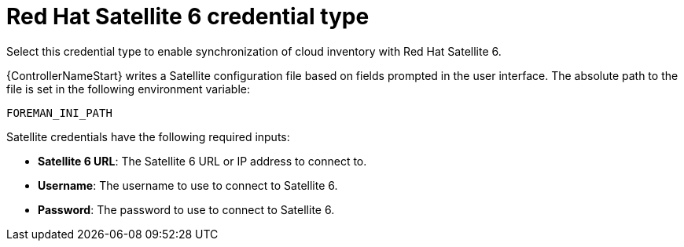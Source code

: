 :_mod-docs-content-type: REFERENCE

[id="ref-controller-credential-satellite"]

= Red Hat Satellite 6 credential type

Select this credential type to enable synchronization of cloud inventory with Red Hat Satellite 6.

{ControllerNameStart} writes a Satellite configuration file based on fields prompted in the user interface. 
The absolute path to the file is set in the following environment variable:

`FOREMAN_INI_PATH`

//image:credentials-create-rh-sat-credential.png[Credentials- create Red Hat Satellite 6 credential]

Satellite credentials have the following required inputs:

* *Satellite 6 URL*: The Satellite 6 URL or IP address to connect to.
* *Username*: The username to use to connect to Satellite 6.
* *Password*: The password to use to connect to Satellite 6.
